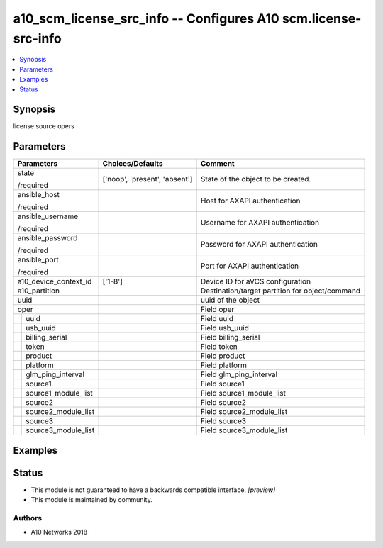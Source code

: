 .. _a10_scm_license_src_info_module:


a10_scm_license_src_info -- Configures A10 scm.license-src-info
===============================================================

.. contents::
   :local:
   :depth: 1


Synopsis
--------

license source opers






Parameters
----------

+-------------------------+-------------------------------+-------------------------------------------------+
| Parameters              | Choices/Defaults              | Comment                                         |
|                         |                               |                                                 |
|                         |                               |                                                 |
+=========================+===============================+=================================================+
| state                   | ['noop', 'present', 'absent'] | State of the object to be created.              |
|                         |                               |                                                 |
| /required               |                               |                                                 |
+-------------------------+-------------------------------+-------------------------------------------------+
| ansible_host            |                               | Host for AXAPI authentication                   |
|                         |                               |                                                 |
| /required               |                               |                                                 |
+-------------------------+-------------------------------+-------------------------------------------------+
| ansible_username        |                               | Username for AXAPI authentication               |
|                         |                               |                                                 |
| /required               |                               |                                                 |
+-------------------------+-------------------------------+-------------------------------------------------+
| ansible_password        |                               | Password for AXAPI authentication               |
|                         |                               |                                                 |
| /required               |                               |                                                 |
+-------------------------+-------------------------------+-------------------------------------------------+
| ansible_port            |                               | Port for AXAPI authentication                   |
|                         |                               |                                                 |
| /required               |                               |                                                 |
+-------------------------+-------------------------------+-------------------------------------------------+
| a10_device_context_id   | ['1-8']                       | Device ID for aVCS configuration                |
|                         |                               |                                                 |
|                         |                               |                                                 |
+-------------------------+-------------------------------+-------------------------------------------------+
| a10_partition           |                               | Destination/target partition for object/command |
|                         |                               |                                                 |
|                         |                               |                                                 |
+-------------------------+-------------------------------+-------------------------------------------------+
| uuid                    |                               | uuid of the object                              |
|                         |                               |                                                 |
|                         |                               |                                                 |
+-------------------------+-------------------------------+-------------------------------------------------+
| oper                    |                               | Field oper                                      |
|                         |                               |                                                 |
|                         |                               |                                                 |
+---+---------------------+-------------------------------+-------------------------------------------------+
|   | uuid                |                               | Field uuid                                      |
|   |                     |                               |                                                 |
|   |                     |                               |                                                 |
+---+---------------------+-------------------------------+-------------------------------------------------+
|   | usb_uuid            |                               | Field usb_uuid                                  |
|   |                     |                               |                                                 |
|   |                     |                               |                                                 |
+---+---------------------+-------------------------------+-------------------------------------------------+
|   | billing_serial      |                               | Field billing_serial                            |
|   |                     |                               |                                                 |
|   |                     |                               |                                                 |
+---+---------------------+-------------------------------+-------------------------------------------------+
|   | token               |                               | Field token                                     |
|   |                     |                               |                                                 |
|   |                     |                               |                                                 |
+---+---------------------+-------------------------------+-------------------------------------------------+
|   | product             |                               | Field product                                   |
|   |                     |                               |                                                 |
|   |                     |                               |                                                 |
+---+---------------------+-------------------------------+-------------------------------------------------+
|   | platform            |                               | Field platform                                  |
|   |                     |                               |                                                 |
|   |                     |                               |                                                 |
+---+---------------------+-------------------------------+-------------------------------------------------+
|   | glm_ping_interval   |                               | Field glm_ping_interval                         |
|   |                     |                               |                                                 |
|   |                     |                               |                                                 |
+---+---------------------+-------------------------------+-------------------------------------------------+
|   | source1             |                               | Field source1                                   |
|   |                     |                               |                                                 |
|   |                     |                               |                                                 |
+---+---------------------+-------------------------------+-------------------------------------------------+
|   | source1_module_list |                               | Field source1_module_list                       |
|   |                     |                               |                                                 |
|   |                     |                               |                                                 |
+---+---------------------+-------------------------------+-------------------------------------------------+
|   | source2             |                               | Field source2                                   |
|   |                     |                               |                                                 |
|   |                     |                               |                                                 |
+---+---------------------+-------------------------------+-------------------------------------------------+
|   | source2_module_list |                               | Field source2_module_list                       |
|   |                     |                               |                                                 |
|   |                     |                               |                                                 |
+---+---------------------+-------------------------------+-------------------------------------------------+
|   | source3             |                               | Field source3                                   |
|   |                     |                               |                                                 |
|   |                     |                               |                                                 |
+---+---------------------+-------------------------------+-------------------------------------------------+
|   | source3_module_list |                               | Field source3_module_list                       |
|   |                     |                               |                                                 |
|   |                     |                               |                                                 |
+---+---------------------+-------------------------------+-------------------------------------------------+







Examples
--------

.. code-block:: yaml+jinja

    





Status
------




- This module is not guaranteed to have a backwards compatible interface. *[preview]*


- This module is maintained by community.



Authors
~~~~~~~

- A10 Networks 2018

